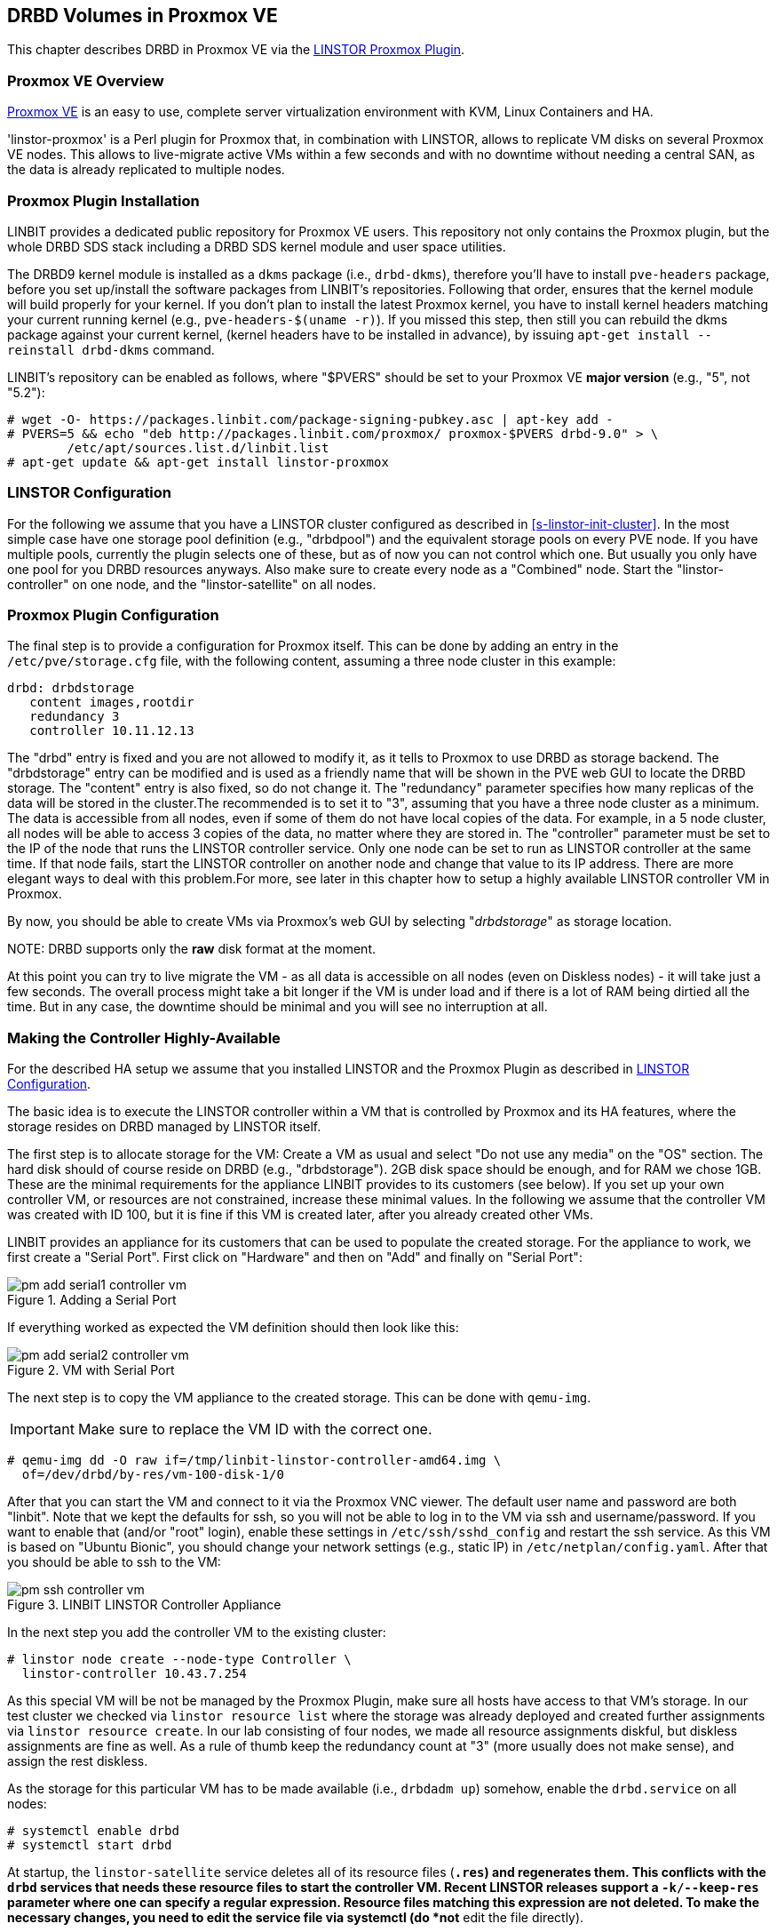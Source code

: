 [[ch-proxmox-linstor]]
== DRBD Volumes in Proxmox VE

indexterm:[Proxmox]This chapter describes DRBD in Proxmox VE via
the http://git.linbit.com/linstor-proxmox.git[LINSTOR Proxmox Plugin].

[[s-proxmox-ls-overview]]
=== Proxmox VE Overview

http://www.proxmox.com/en/[Proxmox VE] is an easy to use, complete server
virtualization environment with KVM, Linux Containers and HA.

'linstor-proxmox' is a Perl plugin for Proxmox that, in combination with LINSTOR, allows to replicate VM
//(LVM volumes on DRBD)
disks  on several Proxmox VE nodes. This allows to live-migrate
active VMs within a few seconds and with no downtime without needing a central SAN, as the data is already
replicated to multiple nodes.

[[s-proxmox-ls-install]]
=== Proxmox Plugin Installation

LINBIT provides a dedicated public repository for Proxmox VE users. This repository not only contains the
Proxmox plugin, but the whole DRBD SDS stack including a DRBD SDS kernel
module and user space utilities.

The DRBD9 kernel module is installed as a `dkms` package (i.e., `drbd-dkms`), therefore you'll have to install
`pve-headers` package, before you set up/install the software packages from LINBIT's repositories. Following that order, ensures that
the kernel module will build properly for your kernel. If you don't plan to install the latest Proxmox kernel, you have to
install kernel headers matching your current running kernel (e.g., `pve-headers-$(uname -r)`). If you missed this step, then still you can rebuild the dkms package against your current kernel, (kernel headers have to be
installed in advance), by issuing `apt-get install --reinstall drbd-dkms` command.

LINBIT's repository can be enabled as follows, where "$PVERS" should be set to your Proxmox VE *major version*
(e.g., "5", not "5.2"):

----------------------------
# wget -O- https://packages.linbit.com/package-signing-pubkey.asc | apt-key add -
# PVERS=5 && echo "deb http://packages.linbit.com/proxmox/ proxmox-$PVERS drbd-9.0" > \
	/etc/apt/sources.list.d/linbit.list
# apt-get update && apt-get install linstor-proxmox
----------------------------

[[s-proxmox-ls-ls-configuration]]
=== LINSTOR Configuration
For the following we assume that you have a LINSTOR cluster configured as described in
<<s-linstor-init-cluster>>. In the most simple case have one storage pool definition (e.g., "drbdpool") and the
equivalent storage pools on every PVE node. If you have multiple pools, currently the plugin selects one of
these, but as of now you can not control which one. But usually you only have one pool for you DRBD resources
anyways. Also make sure to create every node as a "Combined" node. Start the "linstor-controller" on one
node, and the "linstor-satellite" on all nodes.

[[s-proxmox-ls-configuration]]
=== Proxmox Plugin Configuration
The final step is to provide a configuration for Proxmox itself. This can be done by adding an entry in the
`/etc/pve/storage.cfg` file, with the following content, assuming a three node cluster in this example:

----------------------------
drbd: drbdstorage
   content images,rootdir
   redundancy 3
   controller 10.11.12.13
----------------------------

The "drbd" entry is fixed and you are not allowed to modify it, as it tells to Proxmox to use DRBD as storage backend.
The "drbdstorage" entry can be modified and is used as a friendly name that will be shown in the PVE web GUI to locate the DRBD storage.
The "content" entry is also fixed, so do not change it. The "redundancy" parameter specifies how many replicas of the data will be stored
in the cluster.The recommended is to set it to "3", assuming that you have a three node cluster as a minimum.
The data is accessible from all nodes, even if some of them do not have local copies of the data.
For example, in a 5 node cluster, all nodes will be able to access 3 copies of the data, no matter where they are stored in. The "controller"
parameter must be set to the IP of the node that runs the LINSTOR controller service. Only one node can be set to run as LINSTOR controller at the same time.
If that node fails, start the LINSTOR controller on another node and change that value to its IP address. There are more elegant ways to deal with this problem.For more, see later in this chapter how to setup a highly available LINSTOR controller VM in Proxmox.

By now, you should be able to create VMs via Proxmox's web GUI by selecting "__drbdstorage__" as storage location.

.NOTE: DRBD supports only the **raw** disk format at the moment.

At this point you can try to live migrate the VM - as all data is accessible on all nodes (even on Diskless nodes) - it will take just a
few seconds. The overall process might take a bit longer if the VM is under load and if there is a lot of RAM being dirtied all the time.
But in any case, the downtime should be minimal and you will see no interruption at all.

[[s-proxmox-ls-HA]]
=== Making the Controller Highly-Available
For the described HA setup we assume that you installed LINSTOR and the Proxmox Plugin as described in
<<s-proxmox-ls-ls-configuration>>.

The basic idea is to execute the LINSTOR controller within a VM that is controlled by Proxmox and its HA
features, where the storage resides on DRBD managed by LINSTOR itself.

The first step is to allocate storage for the VM: Create a VM as usual and select "Do not use any media" on
the "OS" section. The hard disk should of course reside on DRBD (e.g., "drbdstorage"). 2GB disk space should
be enough, and for RAM we chose 1GB. These are the minimal requirements for the appliance LINBIT provides to
its customers (see below). If you set up your own controller VM, or resources are not constrained, increase
these minimal values. In the following we assume that the controller VM was created with ID 100, but it is
fine if this VM is created later, after you already created other VMs.

LINBIT provides an appliance for its customers that can be used to populate the created storage. For the
appliance to work, we first create a "Serial Port". First click on "Hardware" and then on "Add" and finally on
"Serial Port":

[[img-pm_add_serial1_controller_vm.png]]
.Adding a Serial Port
image::images/pm_add_serial1_controller_vm.png[]

If everything worked as expected the VM definition should then look like this:

[[img-pm_add_serial2_controller_vm.png]]
.VM with Serial Port
image::images/pm_add_serial2_controller_vm.png[]

The next step is to copy the VM appliance to the created storage. This can be done with `qemu-img`.

IMPORTANT: Make sure to replace the VM ID with the correct one.

------------------
# qemu-img dd -O raw if=/tmp/linbit-linstor-controller-amd64.img \
  of=/dev/drbd/by-res/vm-100-disk-1/0
------------------

After that you can start the VM and connect to it via the Proxmox VNC viewer. The default user name and
password are both "linbit". Note that we kept the defaults for ssh, so you will not be able to log in to the VM
via ssh and username/password. If you want to enable that (and/or "root" login), enable these settings in
`/etc/ssh/sshd_config` and restart the ssh service. As this VM is based on "Ubuntu Bionic", you should change
your network settings (e.g., static IP) in `/etc/netplan/config.yaml`. After that you should be able to ssh to
the VM:

[[img-pm_ssh_controller_vm.png]]
.LINBIT LINSTOR Controller Appliance
image::images/pm_ssh_controller_vm.png[]

In the next step you add the controller VM to the existing cluster:

------------
# linstor node create --node-type Controller \
  linstor-controller 10.43.7.254
------------

As this special VM will be not be managed by the Proxmox Plugin, make sure all hosts have access to that VM's
storage.
In our test cluster we checked via `linstor resource list` where the storage was already deployed and created
further assignments via `linstor resource create`. In our lab consisting of four nodes, we made all resource
assignments diskful, but diskless assignments are fine as well. As a rule of thumb keep the redundancy count
at "3" (more usually does not make sense), and assign the rest diskless.

As the storage for this particular VM has to be made available (i.e., `drbdadm up`) somehow, enable the
`drbd.service` on all nodes:

--------------
# systemctl enable drbd
# systemctl start drbd
--------------

At startup, the `linstor-satellite` service deletes all of its resource files (`*.res`) and regenerates them.
This conflicts with the `drbd` services that needs these resource files to start the controller VM. Recent LINSTOR
releases support a `-k/--keep-res` parameter where one can specify a regular expression. Resource files
matching this expression are not deleted. To make the necessary changes, you need to edit the service file
via systemctl (do *not* edit the file directly).

--------------
systemctl edit linstor-satellite
# Change the "ExecStart" line to include: --keep-res=vm-100
# "vm-100", if 100 is your VM ID is good enough, remember, it is a regular expression
--------------

After that it is time for the final steps, namely switching from the existing controller to the new one in the
VM. So let's stop the old controller service on the old host, and copy the LINSTOR controller database to the
VM:

-----------
# systemctl stop linstor-controller
# systemctl disable linstor-controller
# scp /var/lib/linstor/* root@10.43.7.254:/var/lib/linstor/
-----------

Finally, we can enable the controller in the VM:

-----------
# systemctl start linstor-controller # in the VM
# systemctl enable linstor-controller # in the VM
-----------

To check if everything worked as expected, you can query the cluster nodes on a host by asking the controller
in the VM: `linstor --controllers=10.43.7.254 node list`. It is perfectly fine that the controller (which is
just a controller and not "combined") is shown as "OFFLINE". Still, this might change in the future to
something more appropriate.

As the last -- but crucial -- step, you need to add the "controlervm" option to
`/etc/pve/storage.cfg`, and change the controller IP:

----------------------------
drbd: drbdstorage
   content images,rootdir
   redundancy 3
   controller 10.43.7.254
   controllervm 100
----------------------------

By setting the "controllervm" parameter the plugin will ignore (or act accordingly) if there are actions on
the controller VM. Basically, this VM should not be managed by the plugin, so the plugin mainly ignores all
actions on the given controller VM ID. Unfortunately there is one exception: When you delete the VM in the GUI,
it is gone from the GUI. We did not find a way to return/die in a way that would not delete the VM from the
GUI. However, such requests are ignored by the plugin, so the VM will not be deleted from the LINSTOR cluster.
Therefore, it is possible to later create a VM with the ID of the old controller. The plugin will just return
"OK", and the old VM with the old data can be used again. All in all, make your life easier, and be careful to
not delete the controller VM.

Currently, we have the controller executed as VM, but we should make sure that one instance of the VM is
started at all times. For that we use Proxmox's HA feature. Click on the VM, then on "More", and then on
"Manage HA". We set the following parameters for our controller VM:

[[img-pm_manage_ha_controller_vm.png]]
.HA settings for the controller VM
image::images/pm_manage_ha_controller_vm.png[]

As long as there are surviving nodes in your Proxmox cluster, everything should be fine and in case the node
hosting the controller VM is shut down or lost, Proxmox HA will make sure the controller is started on another
host. Obviously the IP of the controller VM should not change. It is up to you as admin to make sure this is
the case (e.g., setting a static IP, or always providing the same IP via dhcp on the bridged interface).

One limitation that is not fully handled with this setup is a total cluster outage (e.g., common power supply
failure) with a restart of all cluster nodes. Proxmox is unfortunately pretty limited in that regard. You can
enable the "HA Feature" for a VM, and you can define "Start and Shutdown Order" constraints. But both are
completely separated from each other. Therefore it is hard/impossible to make sure that the controller VM is
up and then all other VMs are started.

It might be possible to work around that by delaying VM startup in the Proxmox plugin itself until the
controller VM is up (i.e., if the plugin is asked to start the controller VM it does it, otherwise it waits
and pings the controller). While a nice idea, this would horribly fail in a serialized, non-concurrent VM
start/plugin call event stream where some VM should be started (which then blocks) before the controller VM is
scheduled to be started. That would obviously result in a deadlock.

We will discuss options with Proxmox, but we think the presented solution is valuable in typical use cases as
is, especially compared to the complexity of a pacemaker setup. Use cases where one can expect that not the
whole cluster goes down at the same time are covered. And even if that is the case, only automatic startup of
the VMs would not work when the whole cluster is started. In such a scenario the admin just has to wait until
the Proxmox HA service starts the controller VM.  After that all VMs can be started manually/scripted on the
command line.
